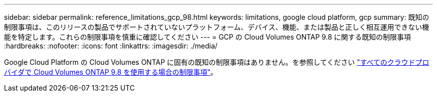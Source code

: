---
sidebar: sidebar 
permalink: reference_limitations_gcp_98.html 
keywords: limitations, google cloud platform, gcp 
summary: 既知の制限事項は、このリリースの製品でサポートされていないプラットフォーム、デバイス、機能、または製品と正しく相互運用できない機能を特定します。これらの制限事項を慎重に確認してください 
---
= GCP の Cloud Volumes ONTAP 9.8 に関する既知の制限事項
:hardbreaks:
:nofooter: 
:icons: font
:linkattrs: 
:imagesdir: ./media/


[role="lead"]
Google Cloud Platform の Cloud Volumes ONTAP に固有の既知の制限事項はありません。を参照してください link:reference_limitations_98.html["すべてのクラウドプロバイダで Cloud Volumes ONTAP 9.8 を使用する場合の制限事項"]。
